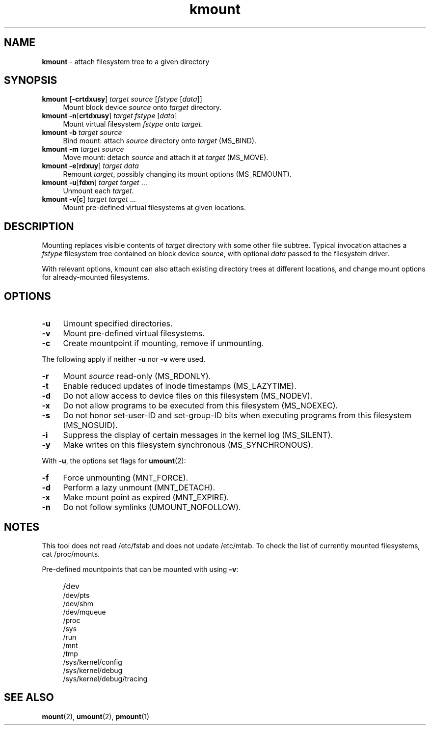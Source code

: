 .TH kmount 8
'''
.SH NAME
\fBkmount\fR \- attach filesystem tree to a given directory
'''
.SH SYNOPSIS
.IP "\fBkmount\fR [\fB-crtdxusy\fR] \fItarget\fR \fIsource\fR [\fIfstype\fR [\fIdata\fR]]" 4
Mount block device \fIsource\fR onto \fItarget\fR directory.
.IP "\fBkmount\fR \fB-n\fR[\fBcrtdxusy\fR] \fItarget\fR \fIfstype\fR [\fIdata\fR]" 4
Mount virtual filesystem \fIfstype\fR onto \fItarget\fR.
.IP "\fBkmount\fR \fB-b\fR \fItarget\fR \fIsource\fR" 4
Bind mount: attach \fIsource\fR directory onto \fItarget\fR (MS_BIND).
.IP "\fBkmount\fR \fB-m\fR \fItarget\fR \fIsource\fR" 4
Move mount: detach \fIsource\fR and attach it at \fItarget\fR (MS_MOVE).
.IP "\fBkmount\fR \fB-e\fR[\fBrdxuy\fR] \fItarget\fR \fIdata\fR" 4
Remount \fItarget\fR, possibly changing its mount options (MS_REMOUNT).
.IP "\fBkmount\fR \fB-u\fR[\fBfdxn\fR] \fItarget\fR \fItarget\fR ..." 4
Unmount each \fItarget\fR.
.IP "\fBkmount\fR \fB-v\fR[\fBc\fR] \fItarget\fR \fItarget\fR ..." 4
Mount pre-defined virtual filesystems at given locations.
'''
.SH DESCRIPTION
Mounting replaces visible contents of \fItarget\fR directory with some other
file subtree. Typical invocation attaches a \fIfstype\fR filesystem tree
contained on block device \fIsource\fR, with optional \fIdata\fR passed
to the filesystem driver.
.P
With relevant options, kmount can also attach existing directory trees
at different locations, and change mount options for already-mounted
filesystems. 
'''
.SH OPTIONS
.IP "\fB-u\fR" 4
Umount specified directories.
.IP "\fB-v\fR" 4
Mount pre-defined virtual filesystems.
.IP "\fB-c\fR" 4
Create mountpoint if mounting, remove if unmounting.
.P
The following apply if neither \fB-u\fR nor \fB-v\fR were used.
.IP "\fB-r\fR" 4
Mount \fIsource\fR read-only (MS_RDONLY).
.IP "\fB-t\fR" 4
Enable reduced updates of inode timestamps (MS_LAZYTIME).
.IP "\fB-d\fR" 4
Do not allow access to device files on this filesystem (MS_NODEV).
.IP "\fB-x\fR" 4
Do not allow programs to be executed from this filesystem (MS_NOEXEC).
.IP "\fB-s\fR" 4
Do not honor set-user-ID and set-group-ID bits when executing programs
from this filesystem (MS_NOSUID).
.IP "\fB-i\fR" 4
Suppress the display of certain messages in the kernel log (MS_SILENT).
.IP "\fB-y\fR" 4
Make writes on this filesystem synchronous (MS_SYNCHRONOUS).
.P
With \fB-u\fR, the options set flags for \fBumount\fR(2):
.IP "\fB-f\fR" 4
Force unmounting (MNT_FORCE).
.IP "\fB-d\fR" 4
Perform a lazy unmount (MNT_DETACH).
.IP "\fB-x\fR" 4
Make mount point as expired (MNT_EXPIRE).
.IP "\fB-n\fR" 4
Do not follow symlinks (UMOUNT_NOFOLLOW).
'''
.SH NOTES
This tool does not read /etc/fstab and does not update /etc/mtab.
To check the list of currently mounted filesystems, cat /proc/mounts.
.P
Pre-defined mountpoints that can be mounted with using \fB-v\fR:
.IP "" 4
/dev
.br
/dev/pts
.br
/dev/shm
.br
/dev/mqueue
.br
/proc
.br
/sys
.br
/run
.br
/mnt
.br
/tmp
.br
/sys/kernel/config
.br
/sys/kernel/debug
.br
/sys/kernel/debug/tracing
'''
.SH SEE ALSO
\fBmount\fR(2), \fBumount\fR(2), \fBpmount\fR(1)

